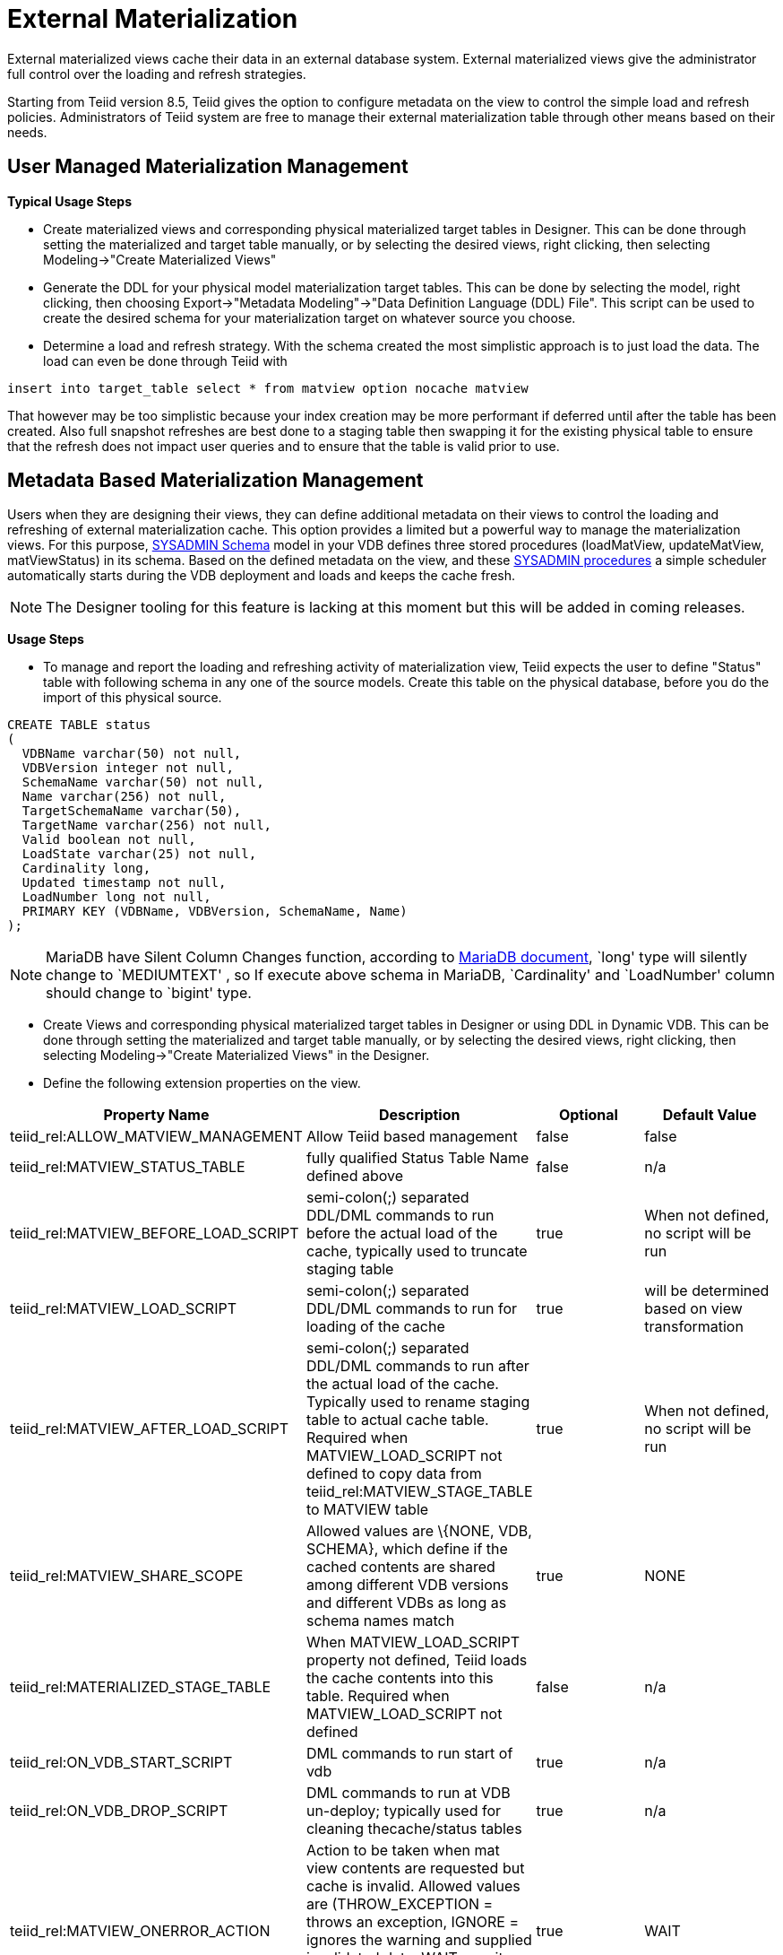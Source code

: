 
= External Materialization

External materialized views cache their data in an external database system. External materialized views give the administrator full control over the loading and refresh strategies.

Starting from Teiid version 8.5, Teiid gives the option to configure metadata on the view to control the simple load and refresh policies. Administrators of Teiid system are free to manage their external materialization table through other means based on their needs.

== User Managed Materialization Management

*Typical Usage Steps*

* Create materialized views and corresponding physical materialized target tables in Designer. This can be done through setting the materialized and target table manually, or by selecting the desired views, right clicking, then selecting Modeling->"Create Materialized Views"
* Generate the DDL for your physical model materialization target tables. This can be done by selecting the model, right clicking, then choosing Export->"Metadata Modeling"->"Data Definition Language (DDL) File". This script can be used to create the desired schema for your materialization target on whatever source you choose.
* Determine a load and refresh strategy. With the schema created the most simplistic approach is to just load the data. The load can even be done through Teiid with

[source,sql]
----
insert into target_table select * from matview option nocache matview
----

That however may be too simplistic because your index creation may be more performant if deferred until after the table has been created. Also full snapshot refreshes are best done to a staging table then swapping it for the existing physical table to ensure that the refresh does not impact user queries and to ensure that the table is valid prior to use.

== Metadata Based Materialization Management

Users when they are designing their views, they can define additional metadata on their views to control the loading and refreshing of external materialization cache. This option provides a limited but a powerful way to manage the materialization views. For this purpose, https://docs.jboss.org/author/display/TEIID/SystemSchema[SYSADMIN Schema] model in your VDB defines three stored procedures (loadMatView,
updateMatView, matViewStatus) in its schema. Based on the defined metadata on the view, and these https://docs.jboss.org/author/display/TEIID/SystemProcedures[SYSADMIN procedures] a simple scheduler automatically starts during the VDB deployment and loads and keeps the cache fresh.

NOTE: The Designer tooling for this feature is lacking at this moment but this will be added in coming releases.

*Usage Steps*

* To manage and report the loading and refreshing activity of materialization view, Teiid expects the user to define "Status" table with following schema in any one of the source models. Create this table on the physical database, before you do the import of this physical source.

[source,sql]
----
CREATE TABLE status
(
  VDBName varchar(50) not null,
  VDBVersion integer not null,
  SchemaName varchar(50) not null,
  Name varchar(256) not null,
  TargetSchemaName varchar(50),
  TargetName varchar(256) not null,
  Valid boolean not null,
  LoadState varchar(25) not null,
  Cardinality long,
  Updated timestamp not null,
  LoadNumber long not null,
  PRIMARY KEY (VDBName, VDBVersion, SchemaName, Name)
);
----

NOTE: MariaDB have Silent Column Changes function, according to https://mariadb.com/kb/en/mariadb/silent-column-changes/[MariaDB document], `long' type will silently change to `MEDIUMTEXT' , so If execute above schema in MariaDB, `Cardinality' and `LoadNumber' column should change to `bigint' type.

* Create Views and corresponding physical materialized target tables in Designer or using DDL in Dynamic VDB. This can be done through setting the materialized and target table manually, or by selecting the desired views, right clicking, then selecting Modeling->"Create Materialized Views" in the Designer.
* Define the following extension properties on the view.

|===
|Property Name |Description |Optional |Default Value

|teiid_rel:ALLOW_MATVIEW_MANAGEMENT
|Allow Teiid based management
|false
|false

|teiid_rel:MATVIEW_STATUS_TABLE
|fully qualified Status Table Name defined above
|false
|n/a

|teiid_rel:MATVIEW_BEFORE_LOAD_SCRIPT
|semi-colon(;) separated DDL/DML commands to run before the actual load of the cache, typically used to truncate staging table
|true
|When not defined, no script will be run

|teiid_rel:MATVIEW_LOAD_SCRIPT
|semi-colon(;) separated DDL/DML commands to run for loading of the cache
|true
|will be determined based on view transformation

|teiid_rel:MATVIEW_AFTER_LOAD_SCRIPT
|semi-colon(;) separated DDL/DML commands to run after the actual load of the cache. Typically used to rename staging table to actual cache table. Required when MATVIEW_LOAD_SCRIPT not defined to copy data from
teiid_rel:MATVIEW_STAGE_TABLE to MATVIEW table
|true
|When not defined, no script will be run

|teiid_rel:MATVIEW_SHARE_SCOPE
|Allowed values are \{NONE, VDB, SCHEMA}, which define if the cached contents are shared among different VDB versions and different VDBs as long as schema names match
|true
|NONE

|teiid_rel:MATERIALIZED_STAGE_TABLE
|When MATVIEW_LOAD_SCRIPT property not defined, Teiid loads the cache contents into this table. Required when MATVIEW_LOAD_SCRIPT not defined
|false
|n/a

|teiid_rel:ON_VDB_START_SCRIPT
|DML commands to run start of vdb
|true
|n/a

|teiid_rel:ON_VDB_DROP_SCRIPT
|DML commands to run at VDB un-deploy; typically used for cleaning thecache/status tables
|true
|n/a

|teiid_rel:MATVIEW_ONERROR_ACTION
|Action to be taken when mat view contents are requested but cache is invalid. Allowed values are (THROW_EXCEPTION = throws an exception, IGNORE = ignores the warning and supplied invalidated data, WAIT = waits until the data is refreshed and valid then provides the updated data)
|true
|WAIT

|teiid_rel:MATVIEW_TTL
|time to live in milliseconds. Provide property or cache hint on view transformation - property takes precedence.
|true
|2^63 milliseconds - effectively the table will not refresh, but will be loaded a single time initially
|===


* Once the VDB with a model with above properties defined and deployed, the following sequence of events will take place

1.  Upon the VDB deployment, teiid_rel:ON_VDB_START_SCRIPT will be run on completion of the deployment.
2.  Based on the teiid_rel:MATVIEW_TTL defined a scheduler entry will be created to run SYSADMIN.loadMatView procedure, which loads the cache contents.
3.  This procedure, first inserts/updates a entry in teiid_rel:MATVIEW_STATUS_TABLE, which indicates that the cache is being loaded.
4.  In same procedure, then teiid_rel:MATVIEW_BEFORE_LOAD_SCRIPT will be run if defined
5.  In same procedure, then teiid_rel:MATVIEW_LOAD_SCRIPT will be run if defined, otherwise one will be automatically created based on the view’s transformation logic.
6.  Then, teiid_rel:MATVIEW_AFTER_LOAD_SCRIPT will be run, to close out and create any indexes on the mat view table.
7.  The procedure, then will set teiid_rel:MATVIEW_STATUS_TABLE entry to "LOADED" and valid.
8.  Based on the teiid_rel:MATVIEW_TTL, the SYSADMIN.matViewStatus is ran by the Scheduler, to queue further cache re-loads.
9.  When VDB is un-deployed (not when server is restarted) the teiid_rel:ON_VDB_DROP_SCRIPT script will be run.

TIP: The start/stop scripts are not cluster aware - that is they will run on each cluster member as the VDB is deployed. When deploying into a clustered environment, the scripts should be written in such a way as to be cluster safe.

User can any time run SYSADMIN.updateMatView procedure to partially update the cache contents rather than complete refresh of contents with SYSADMIN.loadMatview procedure. When partial update is run the cache expiration time is renewed for new term based on Cache Hint again.

A sample Dynamic VDB with these properties can be defined as below

[source,xml]
----
<?xml version="1.0" encoding="UTF-8" standalone="yes"?>
<vdb name="sakila" version="1">
    <description>Shows how to call JPA entities</description>

    <model name="pg">
        <source name="pg" translator-name="postgresql-override" connection-jndi-name="java:/sakila-ds"/>
    </model>

    <model name="sakila" type="VIRTUAL">
    <metadata type="DDL"><![CDATA[
        CREATE VIEW actor (
           actor_id integer,
           first_name varchar(45) NOT NULL,
           last_name varchar(45) NOT NULL,
           last_update timestamp NOT NULL
        ) OPTIONS (MATERIALIZED 'TRUE', UPDATABLE 'TRUE',
                MATERIALIZED_TABLE 'pg.public.mat_actor',
                "teiid_rel:MATERIALIZED_STAGE_TABLE" 'pg.public.mat_actor_staging',
                "teiid_rel:ALLOW_MATVIEW_MANAGEMENT" 'true',
                "teiid_rel:MATVIEW_STATUS_TABLE" 'pg.public.status',
                "teiid_rel:MATVIEW_BEFORE_LOAD_SCRIPT" 'execute pg.native("truncate table mat_actor_staging");',
                "teiid_rel:MATVIEW_AFTER_LOAD_SCRIPT" 'execute pg.native("ALTER TABLE mat_actor RENAME TO mat_actor_temp");execute pg.native("ALTER TABLE mat_actor_staging RENAME TO mat_actor");execute pg.native("ALTER TABLE mat_actor_temp RENAME TO mat_actor_staging;")',
                "teiid_rel:MATVIEW_SHARE_SCOPE" 'NONE',
                "teiid_rel:MATVIEW_ONERROR_ACTION" 'THROW_EXCEPTION',
                "teiid_rel:MATVIEW_TTL" 300000,
                "teiid_rel:ON_VDB_DROP_SCRIPT" 'DELETE FROM pg.public.status WHERE Name="actor" AND schemaname = "sakila"')
            AS SELECT actor_id, first_name, last_name, last_update from pg."public".actor;
     ]]>
    </metadata>
    </model>
    <translator name="postgresql-override" type="postgresql">
        <property name="SupportsNativeQueries" value="true"/>
    </translator>
</vdb>
----

== Materialization with Embedded Server

With Dynamic VDB and above table extension properties, we can set up External Materialization to Embedded Server.

=== Usage Steps

1. Create MATERIALIZED_TABLE, MATVIEW_STATUS_TABLE and MATERIALIZED_STAGE_TABLE

MATERIALIZED_TABLE is necessary, it can be any name, but it’s structure should match to materialization view.  MATVIEW_STATUS_TABLE is necessary, it should be named as `status', it’s structure like the below schema

[source,sql]
----
CREATE TABLE status 
( 
  VDBName varchar(50) not null, 
  VDBVersion integer not null, 
  SchemaName varchar(50) not null, 
  Name varchar(256) not null, 
  TargetSchemaName varchar(50), 
  TargetName varchar(256) not null, 
  Valid boolean not null, 
  LoadState varchar(25) not null, 
  Cardinality long, 
  Updated timestamp not null, 
  LoadNumber long not null, 
  PRIMARY KEY (VDBName, VDBVersion, SchemaName, Name) 
);
----

If 'teiid_rel:MATVIEW_LOAD_SCRIPT' MATERIALIZED_STAGE_TABLE is necessary, it can be any name, but it’s structure should match to materialization view.

2. Create Materialization Views

Create Materialization Views and corresponding physical materialized target table, staging table, status table, it should be manually created in a model of Dynamic VDB, the model type should be 'VIRTUAL'.

3. Set up Embedded Server

Excepting add ConnectionFactory and Translator to Embedded Server, TransactionManager also is necessay, the set up code snipets snippet like

[source,java]
----
EmbeddedServer server = new EmbeddedServer(); 
… 
server.addConnectionFactory("name", Object); 
… 
server.addTranslator("name", ExecutionFactory); 
… 
EmbeddedConfiguration config = new EmbeddedConfiguration(); 
config.setTransactionManager(EmbeddedHelper.getTransactionManager()); 
server.start(config); 
… 
server.deployVDB("matView-vdb.xml");
----

=== Usage Example

The following steps show a sample Dynamic VDB with Materialization view in Embedded Server

1. Run below schema script against a H2 Database before deploy Dynamic VDB

[source,sql]
----
CREATE TABLE status( 
  VDBName varchar(50) not null, 
  VDBVersion integer not null, 
  SchemaName varchar(50) not null, 
  Name varchar(256) not null, 
  TargetSchemaName varchar(50), 
  TargetName varchar(256) not null, 
  Valid boolean not null, 
  LoadState varchar(25) not null, 
  Cardinality long, 
  Updated timestamp not null, 
  LoadNumber long not null, 
  PRIMARY KEY (VDBName, VDBVersion, SchemaName, Name) 
);

CREATE TABLE h2_test_mat( 
   product_id integer, 
   SYMBOL varchar(16) 
);

CREATE TABLE mat_test_staging( 
   product_id integer, 
   SYMBOL varchar(16) 
);

CREATE TABLE  PRODUCT ( 
   ID integer, 
   SYMBOL varchar(16), 
   COMPANY_NAME varchar(256), 
   CONSTRAINT PRODUCT_PK PRIMARY KEY(ID) 
);

INSERT INTO PRODUCT (ID,SYMBOL,COMPANY_NAME) VALUES(100,’IBM’,’International Business Machines Corporation’); 
INSERT INTO PRODUCT (ID,SYMBOL,COMPANY_NAME) VALUES(101,’DELL’,’Dell Computer Corporation’); 
INSERT INTO PRODUCT (ID,SYMBOL,COMPANY_NAME) VALUES(102,’HPQ’,’Hewlett-Packard Company’); 
INSERT INTO PRODUCT (ID,SYMBOL,COMPANY_NAME) VALUES(103,’GE’,’General Electric Company’); 
INSERT INTO PRODUCT (ID,SYMBOL,COMPANY_NAME) VALUES(104,’SAP’,’SAP AG’); 
INSERT INTO PRODUCT (ID,SYMBOL,COMPANY_NAME) VALUES(105,’TM’,’Toyota Motor Corporation’);
----

2. Create Dynamic VDB with DDL content as below

[source,xml]
----
        <metadata type="DDL"><![CDATA[ 
        CREATE VIEW MatView     ( 
            product_id integer, 
            symbol string 
        )OPTIONS (MATERIALIZED `TRUE', UPDATABLE `TRUE',          
               MATERIALIZED_TABLE `Accounts.h2_test_mat', 
               "teiid_rel:MATVIEW_TTL" 20000, 
               "teiid_rel:MATVIEW_BEFORE_LOAD_SCRIPT" `execute
accounts.native('`truncate table mat_test_staging'`);', 
               "teiid_rel:MATVIEW_AFTER_LOAD_SCRIPT"  `execute
accounts.native('`ALTER TABLE h2_test_mat RENAME TO
h2_test_mat_temp'`);execute accounts.native('`ALTER TABLE
mat_test_staging RENAME TO h2_test_mat'`);execute
accounts.native('`ALTER TABLE h2_test_mat_temp RENAME TO
mat_test_staging'`);', 
               "teiid_rel:ON_VDB_DROP_SCRIPT" `DELETE FROM
Accounts.status WHERE Name='`MatView'`AND schemaname ='`Stocks'’’, 
               "teiid_rel:MATERIALIZED_STAGE_TABLE"
`Accounts.mat_test_staging', 
               "teiid_rel:ALLOW_MATVIEW_MANAGEMENT" `true', 
               "teiid_rel:MATVIEW_STATUS_TABLE" `status', 
               "teiid_rel:MATVIEW_SHARE_SCOPE" `NONE', 
               "teiid_rel:MATVIEW_ONERROR_ACTION" `THROW_EXCEPTION') 
        AS 
    SELECT  A.ID, A.symbol FROM  Accounts.PRODUCT AS A; 
        ]]> </metadata> 
    </model>
----

3. Run Test

Deploy Dynamic VDB to Embedded Server, run below code

[source,java]
----
Thread.currentThread().sleep(10 * 1000); // wait loadMatView finish 
executeQuery(conn, "select * from MatView"); 
executeUpdate(conn, "INSERT INTO PRODUCT (ID,SYMBOL,COMPANY_NAME)
VALUES(2000,’RHT’,’Red Hat Inc’)");

Thread.currentThread().sleep(30 * 1000); // make sure MatView be updated

executeQuery(conn, "select * from MatView"); 
executeUpdate(conn, "DELETE FROM PRODUCT  WHERE ID = 2000");

Thread.currentThread().sleep(30 * 1000); // make sure MatView be updated

executeQuery(conn, "select * from MatView");
---

The test result is the MatView can catch the updated of underlying source table `PRODUCT'.

